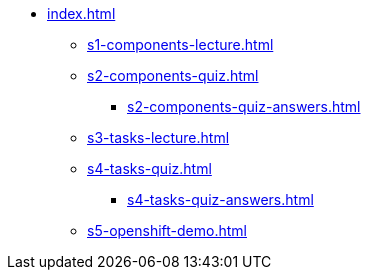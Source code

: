 * xref:index.adoc[]
** xref:s1-components-lecture.adoc[]
** xref:s2-components-quiz.adoc[]
*** xref:s2-components-quiz-answers.adoc[]
** xref:s3-tasks-lecture.adoc[]
** xref:s4-tasks-quiz.adoc[]
*** xref:s4-tasks-quiz-answers.adoc[]
** xref:s5-openshift-demo.adoc[]
